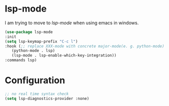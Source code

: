 * lsp-mode
I am trying to move to /lsp-mode/ when using emacs in windows.
#+begin_src emacs-lisp
  (use-package lsp-mode
  :init
  (setq lsp-keymap-prefix "C-c l")
  :hook (;; replace XXX-mode with concrete major-mode(e. g. python-mode)
	 (python-mode . lsp)
	 (lsp-mode . lsp-enable-which-key-integration))
  :commands lsp)
#+end_src

* Configuration
#+begin_src emacs-lisp
  ;; no real time syntax check
  (setq lsp-diagnostics-provider :none)
#+end_src
